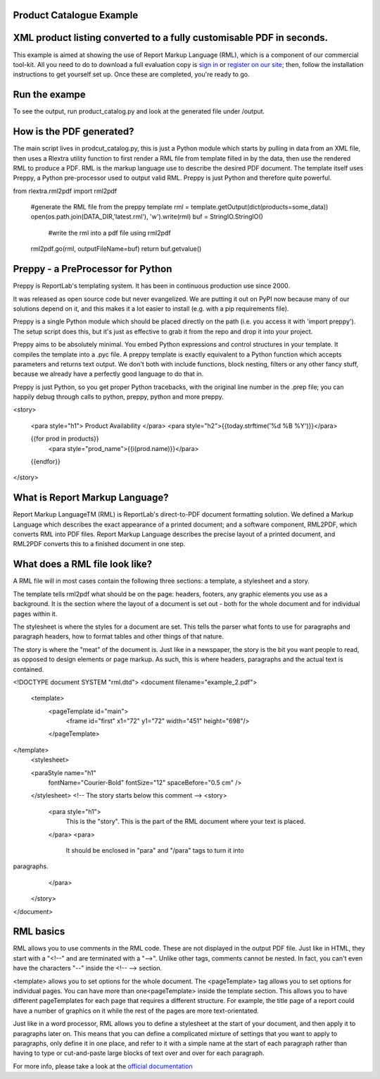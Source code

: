 Product Catalogue Example
--------------------------

XML product listing converted to a fully customisable PDF in seconds.
---------------------------------------------------------------------


This example is aimed at showing the use of Report Markup Language (RML), which is a component of our commercial tool-kit. All you need to do to download a full evaluation copy is `sign in`_ or `register on our site`_; then, follow the installation instructions to get yourself set up. Once these are completed, you're ready to go.

.. _sign in: https://www.reportlab.com/accounts/login/
.. _register on our site: http://www.reportlab.com/accounts/register/


Run the exampe
--------------

To see the output, run product_catalog.py and look at the generated file under /output.


How is the PDF generated?
-------------------------

The main script lives in prodcut_catalog.py, this is just a Python module which starts by pulling in data from an XML file, then uses a Rlextra utility function to first render a RML file from template filled in by the data, then use the rendered RML to produce a PDF. RML is the markup language use to describe the desired PDF document. The template itself uses Preppy, a Python pre-processor used to output valid RML. Preppy is just Python and therefore quite powerful. 

.. code:: python
from rlextra.rml2pdf import rml2pdf

    #generate the RML file from the preppy template
    rml = template.getOutput(dict(products=some_data))
    open(os.path.join(DATA_DIR,'latest.rml'), 'w').write(rml)
    buf = StringIO.StringIO()
	#write the rml into a pdf file using rml2pdf
    rml2pdf.go(rml, outputFileName=buf)
    return buf.getvalue()


Preppy - a PreProcessor for Python
----------------------------------

Preppy is ReportLab's templating system. It has been in continuous production use since 2000.

It was released as open source code but never evangelized. We are putting it out on PyPI now because many of our solutions depend on it, and this makes it a lot easier to install (e.g. with a pip requirements file).

Preppy is a single Python module which should be placed directly on the path (i.e. you access it with 'import preppy'). The setup script does this, but it's just as effective to grab it from the repo and drop it into your project.

Preppy aims to be absolutely minimal. You embed Python expressions and control structures in your template. It compiles the template into a .pyc file. A preppy template is exactly equivalent to a Python function which accepts parameters and returns text output. We don't both with include functions, block nesting, filters or any other fancy stuff, because we already have a perfectly good language to do that in.

Preppy is just Python, so you get proper Python tracebacks, with the original line number in the .prep file; you can happily debug through calls to python, preppy, python and more preppy.


.. code:: python
<story>  
  
    <para style="h1"> Product Availability </para>  
    <para style="h2">{{today.strftime('%d %B %Y')}}</para>  
  
    {{for prod in products}}  
        <para style="prod_name">{{i(prod.name)}}</para>  
    {{endfor}}  
  
</story> 


What is Report Markup Language?
-------------------------------

Report Markup LanguageTM (RML) is ReportLab's direct-to-PDF document formatting solution. We defined a Markup Language which describes the exact appearance of a printed document; and a software component, RML2PDF, which converts RML into PDF files. Report Markup Language describes the precise layout of a printed document, and RML2PDF converts this to a finished document in one step.


What does a RML file look like?
-------------------------------

A RML file will in most cases contain the following three sections: a template, a stylesheet and a story. 

The template tells rml2pdf what should be on the page: headers, footers, any graphic elements you use as a background. It is the section where the layout of a document is set out - both for the whole document and for individual pages within it.

The stylesheet is where the styles for a document are set. This tells the parser what fonts to use for paragraphs and paragraph headers, how to format tables and other things of that nature.

The story is where the "meat" of the document is. Just like in a newspaper, the story is the bit you want people to read, as opposed to design elements or page markup. As such, this is where headers, paragraphs and the actual text is contained.

.. code:: xml

<!DOCTYPE document SYSTEM "rml.dtd">
<document filename="example_2.pdf">
    <template>
        <pageTemplate id="main">
            <frame id="first" x1="72" y1="72" width="451" height="698"/>
        </pageTemplate>
</template>
    <stylesheet>

    <paraStyle name="h1"
               fontName="Courier-Bold"
               fontSize="12"
               spaceBefore="0.5 cm"
               />
    </stylesheet>
    <!-- The story starts below this comment -->
    <story>
        <para style="h1">
            This is the "story". This is the part of the RML document where
            your text is placed.
        </para>
        <para>
            It should be enclosed in "para" and "/para" tags to turn it into
paragraphs.
        </para>
    </story>
</document>


RML basics
----------

RML allows you to use comments in the RML code. These are not displayed in the output PDF file. Just like in HTML, they start with a "<!--" and are terminated with a "-->". Unlike other tags, comments cannot be nested. In fact, you can't even have the characters "--" inside the <!-- --> section.

<template> allows you to set options for the whole document. The <pageTemplate> tag allows you to set options for individual pages. You can have more than one<pageTemplate> inside the template section. This allows you to have different pageTemplates for each page that requires a different structure. For example, the title page of a report could have a number of graphics on it while the rest of the pages are more text-orientated.

Just like in a word processor, RML allows you to define a stylesheet at the start of your document, and then apply it to paragraphs later on. This means that you can define a complicated mixture of settings that you want to apply to paragraphs, only define it in one place, and refer to it with a simple name at the start of each paragraph rather than having to type or cut-and-paste large blocks of text over and over for each paragraph.

For more info, please take a look at the `official documentation`_

.. _official documentation: https://www.reportlab.com/docs/rml2pdf-userguide.pdf
